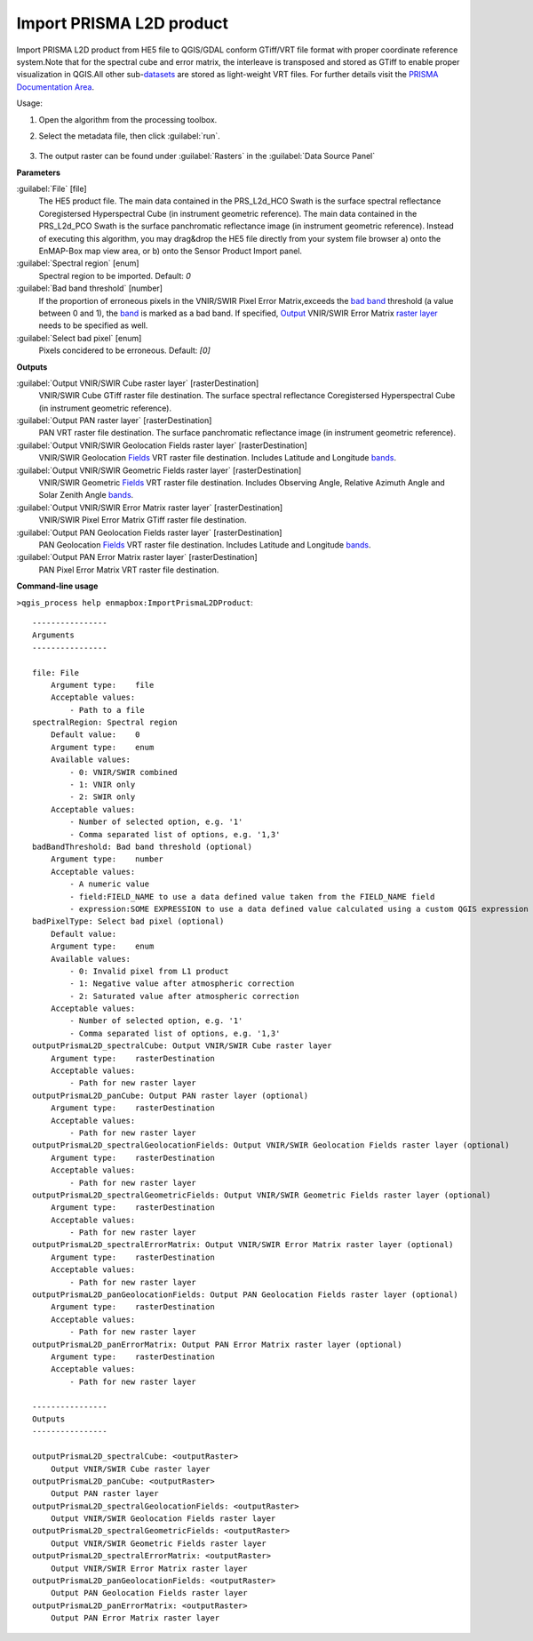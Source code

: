 
..
  ## AUTOGENERATED TITLE START

.. _alg-enmapbox-ImportPrismaL2DProduct:

*************************
Import PRISMA L2D product
*************************

..
  ## AUTOGENERATED TITLE END


..
  ## AUTOGENERATED DESCRIPTION START

Import PRISMA L2D product from HE5 file to QGIS/GDAL conform GTiff/VRT file format with proper coordinate reference system.Note that for the spectral cube and error matrix, the interleave is transposed and stored as GTiff to enable proper visualization in QGIS.All other sub-`datasets <https://enmap-box.readthedocs.io/en/latest/general/glossary.html#term-dataset>`_ are stored as light-weight VRT files.
For further details visit the `PRISMA Documentation Area <http://prisma.asi.it/missionselect/docs.php>`_.

..
  ## AUTOGENERATED DESCRIPTION END


Usage:

1. Open the algorithm from the processing toolbox.

2. Select the metadata file, then click :guilabel:`run`.

    .. figure:: ../../processing_algorithms/import_data/img/desis_l2d.png
       :align: center

3. The output raster can be found under :guilabel:`Rasters` in the :guilabel:`Data Source Panel`


..
  ## AUTOGENERATED PARAMETERS START

**Parameters**

:guilabel:`File` [file]
    The HE5 product file.
    The main data contained in the PRS_L2d_HCO Swath is the surface spectral reflectance Coregistersed Hyperspectral Cube \(in instrument geometric reference\).
    The main data contained in the PRS_L2d_PCO Swath is the surface panchromatic reflectance image \(in instrument geometric reference\).
    Instead of executing this algorithm, you may drag&drop the HE5 file directly from your system file browser a\) onto the EnMAP-Box map view area, or b\) onto the Sensor Product Import panel.

:guilabel:`Spectral region` [enum]
    Spectral region to be imported.
    Default: *0*

:guilabel:`Bad band threshold` [number]
    If the proportion of erroneous pixels in the VNIR/SWIR Pixel Error Matrix,exceeds the `bad band <https://enmap-box.readthedocs.io/en/latest/general/glossary.html#term-bad-band>`_ threshold \(a value between 0 and 1\), the `band <https://enmap-box.readthedocs.io/en/latest/general/glossary.html#term-band>`_ is marked as a bad band.
    If specified, `Output <https://enmap-box.readthedocs.io/en/latest/general/glossary.html#term-output>`_ VNIR/SWIR Error Matrix `raster layer <https://enmap-box.readthedocs.io/en/latest/general/glossary.html#term-raster-layer>`_ needs to be specified as well.

:guilabel:`Select bad pixel` [enum]
    Pixels concidered to be erroneous.
    Default: *\[0\]*

**Outputs**

:guilabel:`Output VNIR/SWIR Cube raster layer` [rasterDestination]
    VNIR/SWIR Cube GTiff raster file destination. The surface spectral reflectance Coregistersed Hyperspectral Cube \(in instrument geometric reference\).

:guilabel:`Output PAN raster layer` [rasterDestination]
    PAN VRT raster file destination. The surface panchromatic reflectance image \(in instrument geometric reference\).

:guilabel:`Output VNIR/SWIR Geolocation Fields raster layer` [rasterDestination]
    VNIR/SWIR Geolocation `Fields <https://enmap-box.readthedocs.io/en/latest/general/glossary.html#term-field>`_ VRT raster file destination. Includes Latitude and Longitude `bands <https://enmap-box.readthedocs.io/en/latest/general/glossary.html#term-band>`_.

:guilabel:`Output VNIR/SWIR Geometric Fields raster layer` [rasterDestination]
    VNIR/SWIR Geometric `Fields <https://enmap-box.readthedocs.io/en/latest/general/glossary.html#term-field>`_ VRT raster file destination. Includes Observing Angle, Relative Azimuth Angle and Solar Zenith Angle `bands <https://enmap-box.readthedocs.io/en/latest/general/glossary.html#term-band>`_.

:guilabel:`Output VNIR/SWIR Error Matrix raster layer` [rasterDestination]
    VNIR/SWIR Pixel Error Matrix GTiff raster file destination.

:guilabel:`Output PAN Geolocation Fields raster layer` [rasterDestination]
    PAN Geolocation `Fields <https://enmap-box.readthedocs.io/en/latest/general/glossary.html#term-field>`_ VRT raster file destination. Includes Latitude and Longitude `bands <https://enmap-box.readthedocs.io/en/latest/general/glossary.html#term-band>`_.

:guilabel:`Output PAN Error Matrix raster layer` [rasterDestination]
    PAN Pixel Error Matrix VRT raster file destination.

..
  ## AUTOGENERATED PARAMETERS END

..
  ## AUTOGENERATED COMMAND USAGE START

**Command-line usage**

``>qgis_process help enmapbox:ImportPrismaL2DProduct``::

    ----------------
    Arguments
    ----------------

    file: File
        Argument type:    file
        Acceptable values:
            - Path to a file
    spectralRegion: Spectral region
        Default value:    0
        Argument type:    enum
        Available values:
            - 0: VNIR/SWIR combined
            - 1: VNIR only
            - 2: SWIR only
        Acceptable values:
            - Number of selected option, e.g. '1'
            - Comma separated list of options, e.g. '1,3'
    badBandThreshold: Bad band threshold (optional)
        Argument type:    number
        Acceptable values:
            - A numeric value
            - field:FIELD_NAME to use a data defined value taken from the FIELD_NAME field
            - expression:SOME EXPRESSION to use a data defined value calculated using a custom QGIS expression
    badPixelType: Select bad pixel (optional)
        Default value:    
        Argument type:    enum
        Available values:
            - 0: Invalid pixel from L1 product
            - 1: Negative value after atmospheric correction
            - 2: Saturated value after atmospheric correction
        Acceptable values:
            - Number of selected option, e.g. '1'
            - Comma separated list of options, e.g. '1,3'
    outputPrismaL2D_spectralCube: Output VNIR/SWIR Cube raster layer
        Argument type:    rasterDestination
        Acceptable values:
            - Path for new raster layer
    outputPrismaL2D_panCube: Output PAN raster layer (optional)
        Argument type:    rasterDestination
        Acceptable values:
            - Path for new raster layer
    outputPrismaL2D_spectralGeolocationFields: Output VNIR/SWIR Geolocation Fields raster layer (optional)
        Argument type:    rasterDestination
        Acceptable values:
            - Path for new raster layer
    outputPrismaL2D_spectralGeometricFields: Output VNIR/SWIR Geometric Fields raster layer (optional)
        Argument type:    rasterDestination
        Acceptable values:
            - Path for new raster layer
    outputPrismaL2D_spectralErrorMatrix: Output VNIR/SWIR Error Matrix raster layer (optional)
        Argument type:    rasterDestination
        Acceptable values:
            - Path for new raster layer
    outputPrismaL2D_panGeolocationFields: Output PAN Geolocation Fields raster layer (optional)
        Argument type:    rasterDestination
        Acceptable values:
            - Path for new raster layer
    outputPrismaL2D_panErrorMatrix: Output PAN Error Matrix raster layer (optional)
        Argument type:    rasterDestination
        Acceptable values:
            - Path for new raster layer

    ----------------
    Outputs
    ----------------

    outputPrismaL2D_spectralCube: <outputRaster>
        Output VNIR/SWIR Cube raster layer
    outputPrismaL2D_panCube: <outputRaster>
        Output PAN raster layer
    outputPrismaL2D_spectralGeolocationFields: <outputRaster>
        Output VNIR/SWIR Geolocation Fields raster layer
    outputPrismaL2D_spectralGeometricFields: <outputRaster>
        Output VNIR/SWIR Geometric Fields raster layer
    outputPrismaL2D_spectralErrorMatrix: <outputRaster>
        Output VNIR/SWIR Error Matrix raster layer
    outputPrismaL2D_panGeolocationFields: <outputRaster>
        Output PAN Geolocation Fields raster layer
    outputPrismaL2D_panErrorMatrix: <outputRaster>
        Output PAN Error Matrix raster layer

..
  ## AUTOGENERATED COMMAND USAGE END
